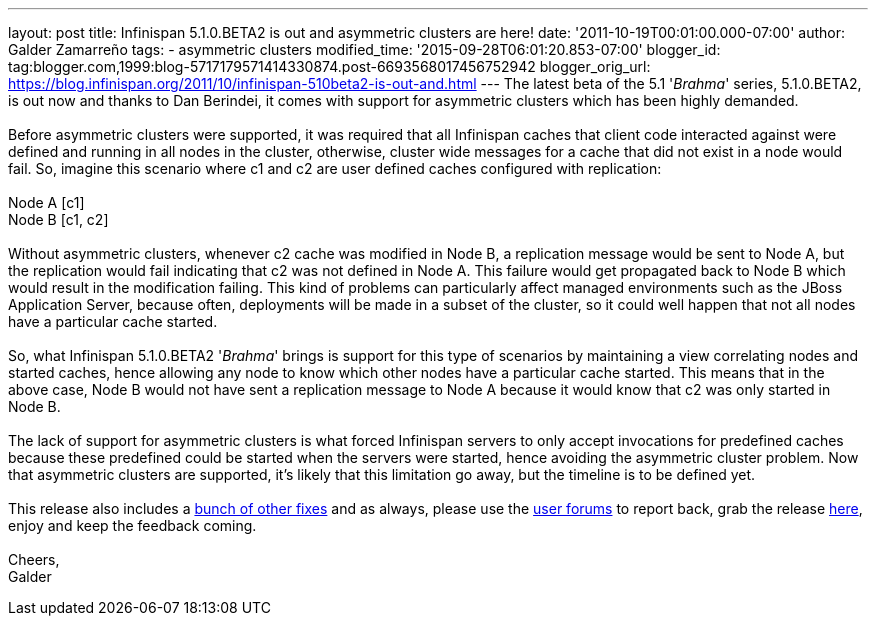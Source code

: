 ---
layout: post
title: Infinispan 5.1.0.BETA2 is out and asymmetric clusters are here!
date: '2011-10-19T00:01:00.000-07:00'
author: Galder Zamarreño
tags:
- asymmetric clusters
modified_time: '2015-09-28T06:01:20.853-07:00'
blogger_id: tag:blogger.com,1999:blog-5717179571414330874.post-6693568017456752942
blogger_orig_url: https://blog.infinispan.org/2011/10/infinispan-510beta2-is-out-and.html
---
The latest beta of the 5.1 '_Brahma_' series, 5.1.0.BETA2, is out now
and thanks to Dan Berindei, it comes with support for asymmetric
clusters which has been highly demanded. +
 +
Before asymmetric clusters were supported, it was required that all
Infinispan caches that client code interacted against were defined and
running in all nodes in the cluster, otherwise, cluster wide messages
for a cache that did not exist in a node would fail. So, imagine this
scenario where [.Apple-style-span]#c1# and [.Apple-style-span]#c2# are
user defined caches configured with replication: +
 +
[.Apple-style-span]#Node A [c1]# +
[.Apple-style-span]#Node B [c1, c2] # +
 +
Without asymmetric clusters, whenever [.Apple-style-span]#c2# cache was
modified in Node B, a replication message would be sent to Node A, but
the replication would fail indicating that c2 was not defined in Node A.
This failure would get propagated back to Node B which would result in
the modification failing. This kind of problems can particularly affect
managed environments such as the JBoss Application Server, because
often, deployments will be made in a subset of the cluster, so it could
well happen that not all nodes have a particular cache started. +
 +
So, what Infinispan 5.1.0.BETA2 '_Brahma_' brings is support for this
type of scenarios by maintaining a view correlating nodes and started
caches, hence allowing any node to know which other nodes have a
particular cache started. This means that in the above case, Node B
would not have sent a replication message to Node A because it would
know that [.Apple-style-span]#c2# was only started in Node B. +
 +
The lack of support for asymmetric clusters is what forced Infinispan
servers to only accept invocations for predefined caches because these
predefined could be started when the servers were started, hence
avoiding the asymmetric cluster problem. Now that asymmetric clusters
are supported, it's likely that this limitation go away, but the
timeline is to be defined yet. +
 +
This release also includes a http://goo.gl/s6apG[bunch of other fixes]
and as always, please use the
http://community.jboss.org/en/infinispan?view=discussions[user forums]
to report back, grab the release
http://www.jboss.org/infinispan/downloads[here], enjoy and keep the
feedback coming. +
 +
Cheers, +
Galder
